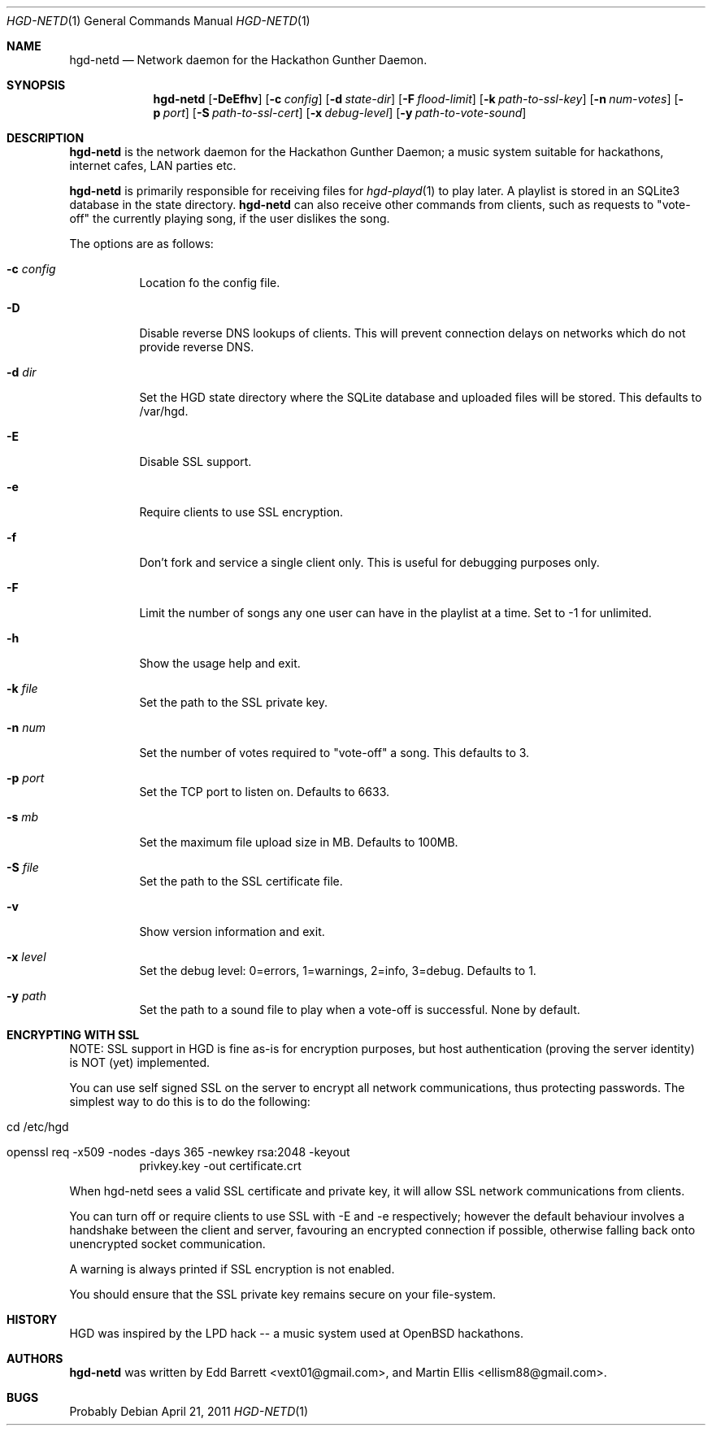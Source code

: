 .\" Copyright (c) 2011 Edd Barrett <vext01@gmail.com>
.\" Copyright (c) 2011 Martin Ellis <ellism88@gmail.com>
.\"
.\" Permission to use, copy, modify, and distribute this software for any
.\" purpose with or without fee is hereby granted, provided that the above
.\" copyright notice and this permission notice appear in all copies.
.\"
.\" THE SOFTWARE IS PROVIDED "AS IS" AND THE AUTHOR DISCLAIMS ALL WARRANTIES
.\" WITH REGARD TO THIS SOFTWARE INCLUDING ALL IMPLIED WARRANTIES OF
.\" MERCHANTABILITY AND FITNESS. IN NO EVENT SHALL THE AUTHOR BE LIABLE FOR
.\" ANY SPECIAL, DIRECT, INDIRECT, OR CONSEQUENTIAL DAMAGES OR ANY DAMAGES
.\" WHATSOEVER RESULTING FROM LOSS OF USE, DATA OR PROFITS, WHETHER IN AN
.\" ACTION OF CONTRACT, NEGLIGENCE OR OTHER TORTIOUS ACTION, ARISING OUT OF
.\" OR IN CONNECTION WITH THE USE OR PERFORMANCE OF THIS SOFTWARE.
.\"
.\" [[[[[ DONT FORGET TO BUMP THE DATE WHEN YOU MAKE AMMENDMENTS ]]]]]
.\"
.Dd April 21, 2011
.Dt HGD-NETD 1
.Os
.Sh NAME
.Nm hgd-netd
.Nd Network daemon for the Hackathon Gunther Daemon.
.Sh SYNOPSIS
.Nm hgd-netd
.Bk -words
.Op Fl DeEfhv
.Op Fl c Ar config
.Op Fl d Ar state-dir
.Op Fl F Ar flood-limit
.Op Fl k Ar path-to-ssl-key
.Op Fl n Ar num-votes
.Op Fl p Ar port
.Op Fl S Ar path-to-ssl-cert
.Op Fl x Ar debug-level
.Op Fl y Ar path-to-vote-sound
.Ek
.Sh DESCRIPTION
.Nm
is the network daemon for the Hackathon Gunther Daemon; a music system
suitable for hackathons, internet cafes, LAN parties etc.
.Pp
.Nm
is primarily responsible for receiving files for
.Xr hgd-playd 1
to play later. A playlist is stored in an SQLite3 database in the state
directory.
.Nm
can also receive other commands from clients, such as requests to "vote-off"
the currently playing song, if the user dislikes the song.
.Pp
The options are as follows:
.Bl -tag -width Ds
.It Fl c Ar config
Location fo the config file.
.It Fl D
Disable reverse DNS lookups of clients. This will prevent connection
delays on networks which do not provide reverse DNS.
.It Fl d Ar dir
Set the HGD state directory where the SQLite database and uploaded files will
be stored. This defaults to /var/hgd.
.It Fl E
Disable SSL support.
.It Fl e
Require clients to use SSL encryption.
.It Fl f
Don't fork and service a single client only. This is useful for debugging
purposes only.
.It Fl F
Limit the number of songs any one user can have in the playlist at a time. Set
to -1 for unlimited.
.It Fl h
Show the usage help and exit.
.It Fl k Ar file
Set the path to the SSL private key.
.It Fl n Ar num
Set the number of votes required to "vote-off" a song. This defaults to 3.
.It Fl p Ar port
Set the TCP port to listen on. Defaults to 6633.
.It Fl s Ar mb
Set the maximum file upload size in MB. Defaults to 100MB.
.It Fl S Ar file
Set the path to the SSL certificate file.
.It Fl v
Show version information and exit.
.It Fl x Ar level
Set the debug level: 0=errors, 1=warnings, 2=info, 3=debug. Defaults to 1.
.It Fl y Ar path
Set the path to a sound file to play when a vote-off is successful. None by
default.
.El
.Sh ENCRYPTING WITH SSL
NOTE: SSL support in HGD is fine as-is for encryption purposes, but host
authentication (proving the server identity) is NOT (yet) implemented.
.Pp
You can use self signed SSL on the server to encrypt all network
communications, thus protecting passwords. The simplest way to do this
is to do the following:
.Bl -tag -width Ds
.It cd /etc/hgd
.It openssl req -x509 -nodes -days 365 -newkey rsa:2048 -keyout
privkey.key -out certificate.crt
.El
.Pp
When hgd-netd sees a valid SSL certificate and private key, it will allow
SSL network communications from clients.
.Pp
You can turn off or require clients to use SSL with -E and -e
respectively; however the default behaviour involves a handshake between
the client and server, favouring an encrypted connection if possible,
otherwise falling back onto unencrypted socket communication.
.Pp
A warning is always printed if SSL encryption is not enabled.
.Pp
You should ensure that the SSL private key remains secure on your
file-system.
.Sh HISTORY
HGD was inspired by the LPD hack -- a music system used at OpenBSD hackathons.
.Sh AUTHORS
.An -nosplit
.Nm
was written by
.An Edd Barrett Aq vext01@gmail.com ,
and
.An Martin Ellis Aq ellism88@gmail.com .
.Sh BUGS
Probably
